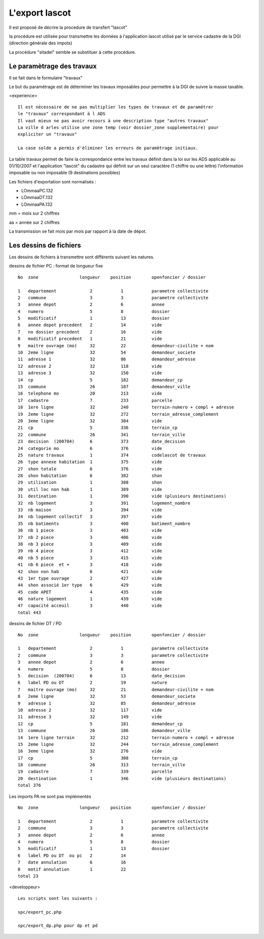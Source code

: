 .. _lascot:



###############
L'export lascot
###############

Il est proposé de décrire la procedure de transfert "lascot"

la procédure est utilisée pour transmettre les données à l'application lascot utilisé par
le service cadastre de la DGI (direction générale des impots)

La procédure "sitadel" semble se substituer à cette procédure.

Le paramètrage des travaux
==========================

Il se fait dans le formulaire "travaux"

Le but du paramètrage est de déterminer les travaux imposables pour permettre à la
DGI de suivre la masse taxable.


<experience> ::

    Il est nécessaire de ne pas multiplier les types de travaux et de paramétrer
    le "travaux" correspondant à l ADS
    Il vaut mieux ne pas avoir recours à une description type "autres travaux"
    La ville d arles utilise une zone temp (voir dossier_zone supplementaire) pour
    expliciter un "travaux"

    La case solde a permis d'éliminer les erreurs de paramètrage initiaux.
    

La table travaux permet de faire la correspondance entre les travaux définit dans
la loi sur les ADS applicable au 01/10/2007 et l'application "lascot" du cadastre
qui définit sur un seul caractère (1 chiffre ou une lettre) l'information imposable
ou non imposable (9 destinations possibles)

Les fichiers d'exportation sont normalisés :

- LOmmaaPC.132

- LOmmaaDT.132

- LOmmaaPA.132

mm = mois sur 2 chiffres

aa = année sur 2 chiffres

La transmission se fait mois par mois par rapport à la date de dépot.


Les dessins de fichiers
=======================


Les dessins de fichiers à transmettre sont différents suivant les natures.

dessins de fichier PC : format de longueur fixe ::

    No  zone                longueur    position        openfoncier / dossier

    1   departement             2           1           parametre collectivite
    2   commune                 3           3           parametre collectivite
    3   annee depot             2           6           annee           
    4   numero                  5           8           dossier
    5   modificatif             1           13          dossier
    6   annee depot precedent   2           14          vide
    7   no dossier precedent    2           16          vide
    8   modificatif precedent   1           21          vide
    9   maitre ouvrage (mo)     32          22          demandeur-civilite + nom
    10  2eme ligne              32          54          demandeur_societe
    11  adresse 1               32          86          demandeur_adresse
    12  adresse 2               32          118         vide
    13  adresse 3               32          150         vide
    14  cp                      5           182         demandeur_cp
    15  commune                 26          187         demandeur_ville
    16  telephone mo            20          213         vide
    17  cadastre                7           233         parcelle
    18  1ere ligne              32          240         terrain-numero + compl + adresse
    19  2eme ligne              32          272         terrain_adresse_complement
    20  3eme ligne              32          304         vide
    21  cp                      5           336         terrain_cp
    22  commune                 26          341         terrain_ville
    23  decision  (200704)      6           373         date_decision
    24  categorie mo            6           376         vide
    25  nature travaux          1           374         codelascot de travaux
    26  type annexe habitation  1           375         vide
    27  shon totale             6           376         vide
    28  shon habitation         6           382         shon
    29  utilisation             1           388         shon
    30  util loc non hab        1           389         vide
    31  destination             1           390         vide (plusieurs destinations)
    32  nb logement             3           391         logement_nombre
    33  nb maison               3           394         vide
    34  nb logement collectif   3           397         vide
    35  nb batiments            3           400         batiment_nombre
    36  nb 1 piece              3           403         vide
    37  nb 2 piece              3           406         vide    
    38  nb 3 piece              3           409         vide    
    39  nb 4 piece              3           412         vide
    40  nb 5 piece              3           415         vide
    41  nb 6 piece  et +        3           418         vide
    42  shon non hab            6           421         vide    
    43  1er type ouvrage        2           427         vide
    44  shon associé 1er type   6           429         vide
    45  code APET               4           435         vide
    46  nature logement         1           439         vide
    47  capacité acceuil        3           440         vide
    total 443
    
dessins de fichier DT / PD ::

    No  zone                longueur    position        openfoncier / dossier

    1   departement             2           1           parametre collectivite
    2   commune                 3           3           parametre collectivite
    3   annee depot             2           6           annee           
    4   numero                  5           8           dossier
    5   decision  (200704)      6           13          date_decision
    6   label PD ou DT          2           19          nature
    7   maitre ouvrage (mo)     32          21          demandeur-civilite + nom
    8   2eme ligne              32          53          demandeur_societe
    9   adresse 1               32          85          demandeur_adresse
    10  adresse 2               32          117         vide
    11  adresse 3               32          149         vide
    12  cp                      5           181         demandeur_cp
    13  commune                 26          186         demandeur_ville
    14  1ere ligne terrain      32          212         terrain-numero + compl + adresse
    15  2eme ligne              32          244         terrain_adresse_complement
    16  3eme ligne              32          276         vide
    17  cp                      5           308         terrain_cp
    18  commune                 26          313         terrain_ville
    19  cadastre                7           339         parcelle
    20  destination             1           346         vide (plusieurs destinations)
    total 376


Les imports PA ne sont pas implémentés ::

    No  zone                longueur    position        openfoncier / dossier

    1   departement             2           1           parametre collectivite
    2   commune                 3           3           parametre collectivite
    3   annee depot             2           6           annee           
    4   numero                  5           8           dossier
    5   modificatif             1           13          dossier
    6   label PD ou DT  ou pc   2           14  
    7   date annulation         6           16
    8   motif annulation        1           22
    total 23


<developpeur> ::

    
    Les scripts sont les suivants :

    spc/export_pc.php
    
    spc/export_dp.php pour dp et pd
    

